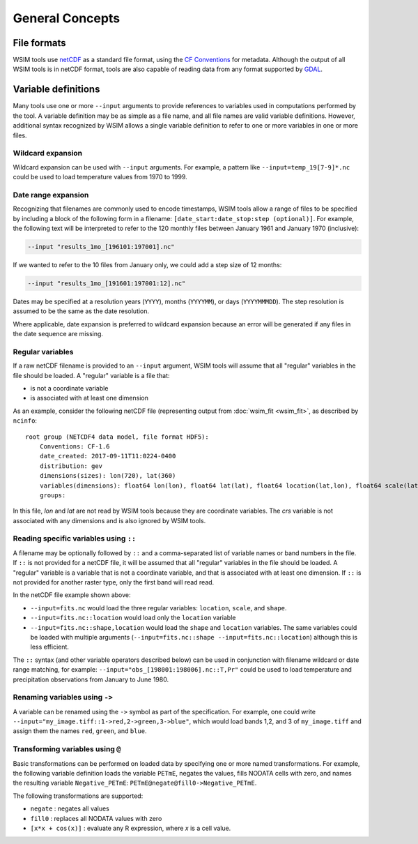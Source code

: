General Concepts
****************

File formats
============

WSIM tools use `netCDF <https://www.unidata.ucar.edu/software/netcdf/>`_ as a standard file format, using the `CF Conventions <http://cfconventions.org/>`_ for metadata. Although the output of all WSIM tools is in netCDF format, tools are also capable of reading data from any format supported by `GDAL <http://www.gdal.org/>`_.

.. _variable-definitions:

Variable definitions
====================

Many tools use one or more ``--input`` arguments to provide references to variables used in computations performed by the tool. A variable definition may be as simple as a file name, and all file names are valid variable definitions. However, additional syntax recognized by WSIM allows a single variable definition to refer to one or more variables in one or more files.

Wildcard expansion
------------------

Wildcard expansion can be used with ``--input`` arguments. For example, a pattern like ``--input=temp_19[7-9]*.nc`` could be used to load temperature values from 1970 to 1999.

.. _date-range-expansion:

Date range expansion
--------------------

Recognizing that filenames are commonly used to encode timestamps, WSIM tools allow a range of files to be specified by including a block of the following form in a filename: ``[date_start:date_stop:step (optional)]``.
For example, the following text will be interpreted to refer to the 120 monthly files between January 1961 and January 1970 (inclusive):

.. code-block:: console

  --input "results_1mo_[196101:197001].nc"

If we wanted to refer to the 10 files from January only, we could add a step size of 12 months:

.. code-block:: console

  --input "results_1mo_[191601:197001:12].nc"

Dates may be specified at a resolution years (``YYYY``), months (``YYYYMM``), or days (``YYYYMMMDD``).
The step resolution is assumed to be the same as the date resolution.

Where applicable, date expansion is preferred to wildcard expansion because an error will be generated if any files in the date sequence are missing.

Regular variables
-----------------

If a raw netCDF filename is provided to an ``--input`` argument, WSIM tools will assume that all "regular" variables in the file should be loaded. A "regular" variable is a file that:

* is not a coordinate variable
* is associated with at least one dimension

As an example, consider the following netCDF file (representing output from :doc:`wsim_fit <wsim_fit>`, as described by ``ncinfo``:

::

    root group (NETCDF4 data model, file format HDF5):
        Conventions: CF-1.6
        date_created: 2017-09-11T11:0224-0400
        distribution: gev
        dimensions(sizes): lon(720), lat(360)
        variables(dimensions): float64 lon(lon), float64 lat(lat), float64 location(lat,lon), float64 scale(lat,lon), float64 shape(lat,lon), int32 crs()
        groups: 


In this file, `lon` and `lat` are not read by WSIM tools because they are coordinate variables. The `crs` variable is not associated with any dimensions and is also ignored by WSIM tools.


Reading specific variables using ``::``
---------------------------------------

A filename may be optionally followed by ``::`` and a comma-separated list of variable names or band numbers in the file.
If ``::`` is not provided for a netCDF file, it will be assumed that all "regular" variables in the file should be loaded.
A "regular" variable is a variable that is not a coordinate variable, and that is associated with at least one dimension.
If ``::`` is not provided for another raster type, only the first band will read read.

In the netCDF file example shown above:

* ``--input=fits.nc`` would load the three regular variables: ``location``, ``scale``, and ``shape``.
* ``--input=fits.nc::location`` would load only the ``location`` variable
* ``--input=fits.nc::shape,location`` would load the ``shape`` and ``location`` variables. The same variables could be loaded with multiple arguments (``--input=fits.nc::shape --input=fits.nc::location``) although this is less efficient.

The ``::`` syntax (and other variable operators described below) can be used in conjunction with filename wildcard or date range matching, for example: ``--input="obs_[198001:198006].nc::T,Pr"`` could be used to load temperature and precipitation observations from January to June 1980.

.. _renaming-variables:

Renaming variables using ``->``
-------------------------------

A variable can be renamed using the ``->`` symbol as part of the specification.  For example, one could write ``--input="my_image.tiff::1->red,2->green,3->blue"``, which would load bands 1,2, and 3 of ``my_image.tiff`` and assign them the names ``red``, ``green``, and ``blue``.

Transforming variables using ``@``
----------------------------------

Basic transformations can be performed on loaded data by specifying one or more named transformations.  For example, the following variable definition loads the variable ``PETmE``, negates the values, fills NODATA cells with zero, and names the resulting variable ``Negative_PETmE``: ``PETmE@negate@fill0->Negative_PETmE``.

The following transformations are supported:

* ``negate`` : negates all values
* ``fill0`` : replaces all NODATA values with zero
* ``[x*x + cos(x)]`` : evaluate any R expression, where `x` is a cell value.







